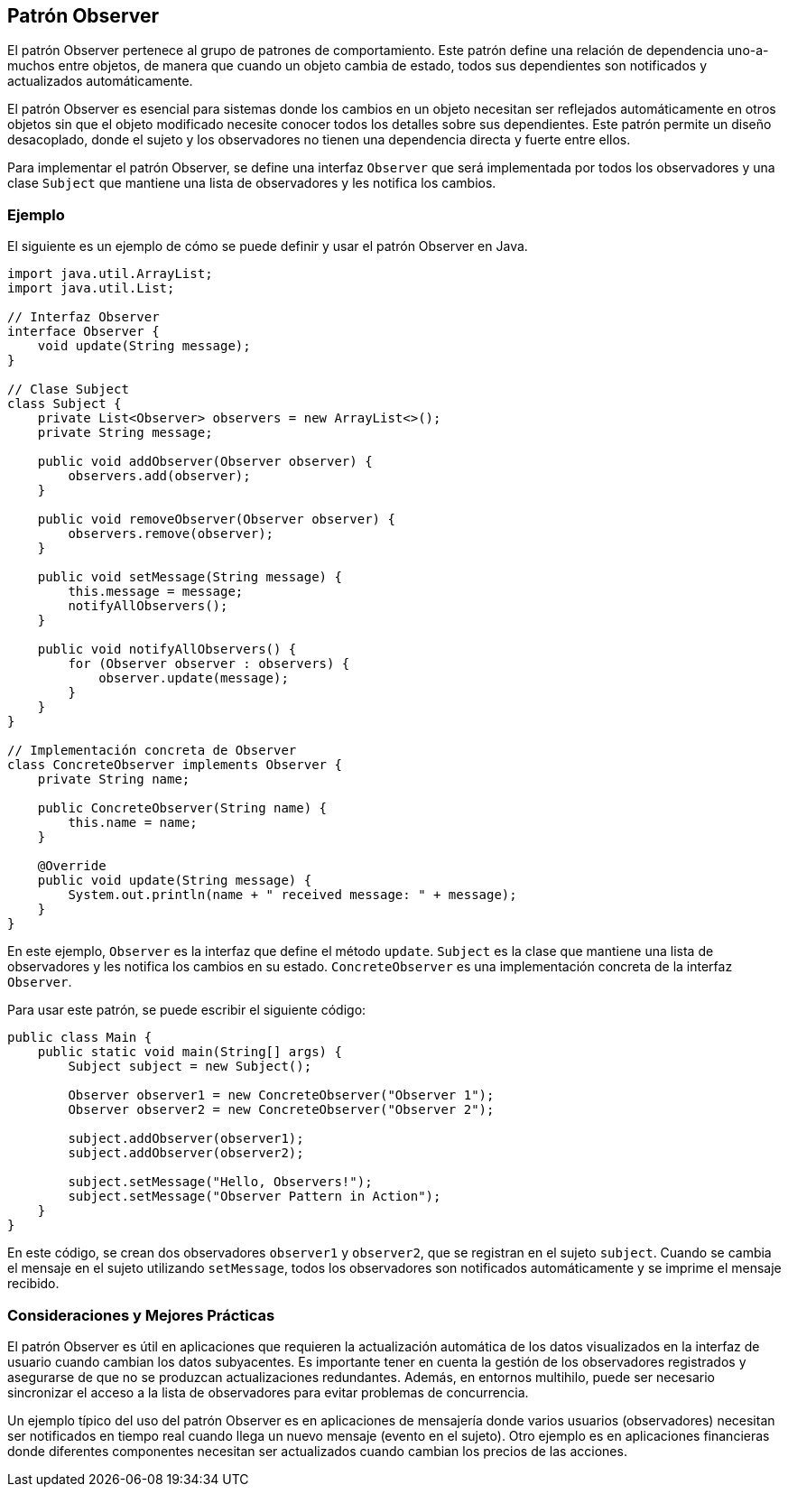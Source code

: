 == Patrón Observer

El patrón Observer pertenece al grupo de patrones de comportamiento. Este patrón define una relación de dependencia uno-a-muchos entre objetos, de manera que cuando un objeto cambia de estado, todos sus dependientes son notificados y actualizados automáticamente.

El patrón Observer es esencial para sistemas donde los cambios en un objeto necesitan ser reflejados automáticamente en otros objetos sin que el objeto modificado necesite conocer todos los detalles sobre sus dependientes. Este patrón permite un diseño desacoplado, donde el sujeto y los observadores no tienen una dependencia directa y fuerte entre ellos.

Para implementar el patrón Observer, se define una interfaz `Observer` que será implementada por todos los observadores y una clase `Subject` que mantiene una lista de observadores y les notifica los cambios.

=== Ejemplo

El siguiente es un ejemplo de cómo se puede definir y usar el patrón Observer en Java.

[source, java]
----
import java.util.ArrayList;
import java.util.List;

// Interfaz Observer
interface Observer {
    void update(String message);
}

// Clase Subject
class Subject {
    private List<Observer> observers = new ArrayList<>();
    private String message;

    public void addObserver(Observer observer) {
        observers.add(observer);
    }

    public void removeObserver(Observer observer) {
        observers.remove(observer);
    }

    public void setMessage(String message) {
        this.message = message;
        notifyAllObservers();
    }

    public void notifyAllObservers() {
        for (Observer observer : observers) {
            observer.update(message);
        }
    }
}

// Implementación concreta de Observer
class ConcreteObserver implements Observer {
    private String name;

    public ConcreteObserver(String name) {
        this.name = name;
    }

    @Override
    public void update(String message) {
        System.out.println(name + " received message: " + message);
    }
}
----

En este ejemplo, `Observer` es la interfaz que define el método `update`. `Subject` es la clase que mantiene una lista de observadores y les notifica los cambios en su estado. `ConcreteObserver` es una implementación concreta de la interfaz `Observer`.

Para usar este patrón, se puede escribir el siguiente código:

[source, java]
----
public class Main {
    public static void main(String[] args) {
        Subject subject = new Subject();

        Observer observer1 = new ConcreteObserver("Observer 1");
        Observer observer2 = new ConcreteObserver("Observer 2");

        subject.addObserver(observer1);
        subject.addObserver(observer2);

        subject.setMessage("Hello, Observers!");
        subject.setMessage("Observer Pattern in Action");
    }
}
----

En este código, se crean dos observadores `observer1` y `observer2`, que se registran en el sujeto `subject`. Cuando se cambia el mensaje en el sujeto utilizando `setMessage`, todos los observadores son notificados automáticamente y se imprime el mensaje recibido.

=== Consideraciones y Mejores Prácticas

El patrón Observer es útil en aplicaciones que requieren la actualización automática de los datos visualizados en la interfaz de usuario cuando cambian los datos subyacentes. Es importante tener en cuenta la gestión de los observadores registrados y asegurarse de que no se produzcan actualizaciones redundantes. Además, en entornos multihilo, puede ser necesario sincronizar el acceso a la lista de observadores para evitar problemas de concurrencia.

Un ejemplo típico del uso del patrón Observer es en aplicaciones de mensajería donde varios usuarios (observadores) necesitan ser notificados en tiempo real cuando llega un nuevo mensaje (evento en el sujeto). Otro ejemplo es en aplicaciones financieras donde diferentes componentes necesitan ser actualizados cuando cambian los precios de las acciones.

